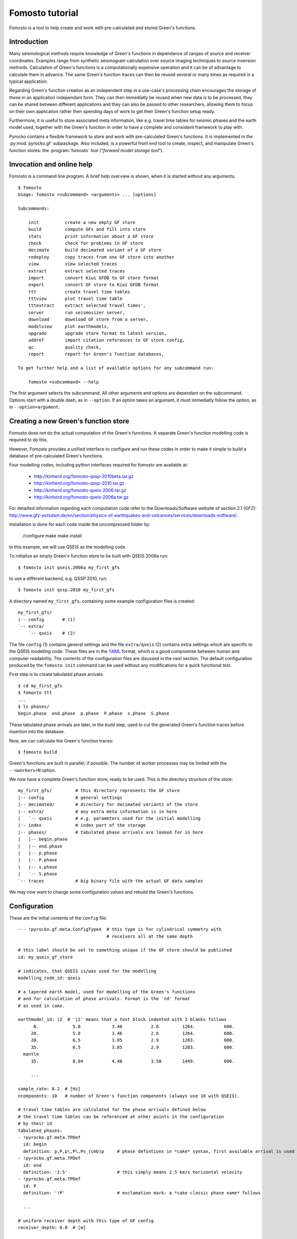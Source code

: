 Fomosto tutorial
================

Fomosto is a tool to help create and work with pre-calculated and stored
Green's functions.

Introduction
------------

Many seismological methods require knowledge of Green's functions in dependance
of ranges of source and receiver coordinates. Examples range from synthetic
seismogram calculation over source imaging techniques to source inversion
methods.  Calculation of Green's functions is a computationally expensive
operation and it can be of advantage to calculate them in advance. The same
Green's function traces can then be reused several or many times as required in
a typical application.

Regarding Green's function creation as an independent step in a use-case's
processing chain encourages the storage of these in an application independant form.
They can then immediatly be reused when new data is to be processed, they can
be shared between different applications and they can also be passed to other
researchers, allowing them to focus on their own application rather then
spending days of work to get their Green's function setup ready.

Furthermore, it is useful to store associated meta information, like e.g.
travel time tables for seismic phases and the earth model used, together with
the Green's function in order to have a complete and consistent framework to
play with.

Pyrocko contains a flexible framework to store and work with pre-calculated
Green's functions. It is implemented in the :py:mod:`pyrocko.gf` subpackage.
Also included, is a powerful front end tool to create, inspect, and manipulate
Green's function stores: the :program:`fomosto` tool ("*forward model storage
tool*").

Invocation and online help
--------------------------

Fomosto is a command line program. A brief help overview is shown, when it is
started without any arguments.

.. highlight:: console

::

    $ fomosto
    Usage: fomosto <subcommand> <arguments> ... [options]

    Subcommands:

        init          create a new empty GF store
        build         compute GFs and fill into store
        stats         print information about a GF store
        check         check for problems in GF store
        decimate      build decimated variant of a GF store
        redeploy      copy traces from one GF store into another
        view          view selected traces
        extract       extract selected traces
        import        convert Kiwi GFDB to GF store format
        export        convert GF store to Kiwi GFDB format
        ttt           create travel time tables
        tttview       plot travel time table
        tttextract    extract selected travel times',
        server        run seismosizer server,
        download      download GF store from a server,
        modelview     plot earthmodels,
        upgrade       upgrade store format to latest version,
        addref        import citation references to GF store config,
        qc            quality check,
        report        report for Green's function databases,

    To get further help and a list of available options for any subcommand run:

        fomosto <subcommand> --help

The first argument selects the subcommand. All other arguments and options are
dependant on the subcommand. Options start with a double dash, as in
``--option``. If an option takes an argument, it must immediatly follow the
option, as in ``--option=argument``.

Creating a new Green's function store
-------------------------------------

Fomosto does not do the actual computation of the Green's functions. A separate
Green's function modelling code is required to do this.

However, Fomosto provides a unified interface to configure and run these codes
in order to make it simple to build a database of pre-calculated Green's
functions.

Four modelling codes, including python interfaces required for fomosto are
available at:

 - http://kinherd.org/fomosto-qssp-2010beta.tar.gz
 - http://kinherd.org/fomosto-qssp-2010.tar.gz
 - http://kinherd.org/fomosto-qseis-2006.tar.gz
 - http://kinherd.org/fomosto-qseis-2006a.tar.gz

For detailled information regarding each computation code refer to the
Downloads/Software website of section 2.1 (GFZ): http://www.gfz-potsdam.de/en/section/physics-of-earthquakes-and-volcanoes/services/downloads-software/.

Installation is done for each code inside the uncompressed folder by:

    ./configure
    make
    make install

In this example, we will use QSEIS as the modelling code.

To initialize an empty Green's function store to be built with QSEIS 2006a run::

    $ fomosto init qseis.2006a my_first_gfs

to use a different backend, e.g. QSSP 2010, run::

    $ fomosto init qssp.2010 my_first_gfs

A directory named ``my_first_gfs``, containing some example configuration files
is created::

    my_first_gfs/
    |-- config       # (1)
    `-- extra/
        `-- qseis    # (2)


The file ``config`` (1) contains general settings and the file ``extra/qseis``
(2) contains extra settings which are specific to the QSEIS modelling code.
These files are in the `YAML <http://yaml.org/>`_ format, which is a good
compromise between human and computer readability. The contents of the
configuration files are disussed in the next section.  The default
configuration produced by the ``fomosto init`` command can be used without any
modifications for a quick functional test.

First step is to create tabulated phase arrivals::

    $ cd my_first_gfs
    $ fomosto ttt
    ...
    $ ls phases/
    begin.phase  end.phase  p.phase  P.phase  s.phase  S.phase

These tabulated phase arrivals are later, in the *build* step, used to cut the
generated Green's function traces before insertion into the database.

Now, we can calculate the Green's function traces::

    $ fomosto build

Green's functions are built in parallel, if possible. The number of worker processes
may be limited with the ``--nworkers=N`` option.

We now have a complete Green's function store, ready to be used. This is the
directory structure of the store::

    my_first_gfs/         # this directory represents the GF store
    |-- config            # general settings
    |-- decimated/        # directory for decimated variants of the store
    |-- extra/            # any extra meta information is in here
    |   `-- qseis         # e.g. parameters used for the initial modelling
    |-- index             # index part of the storage
    |-- phases/           # tabulated phase arrivals are looked for in here
    |   |-- begin.phase
    |   |-- end.phase
    |   |-- p.phase
    |   |-- P.phase
    |   |-- s.phase
    |   `-- S.phase
    `-- traces            # big binary file with the actual GF data samples

We may now want to change some configuration values and rebuild the Green's
functions.

Configuration
-------------

.. highlight :: yaml

These are the initial contents of the ``config`` file::


    --- !pyrocko.gf.meta.ConfigTypeA  # this type is for cylindrical symmetry with
                                      # receivers all at the same depth

    # this label should be set to something unique if the GF store should be published
    id: my_qseis_gf_store

    # indicates, that QSEIS is/was used for the modelling
    modelling_code_id: qseis

    # a layered earth model, used for modelling of the Green's functions
    # and for calculation of phase arrivals. Format is the 'nd' format
    # as used in cake.

    earthmodel_1d: |2  # '|2' means that a text block indented with 2 blanks follows
          0.             5.8            3.46           2.6         1264.           600.
         20.             5.8            3.46           2.6         1264.           600.
         20.             6.5            3.85           2.9         1283.           600.
         35.             6.5            3.85           2.9         1283.           600.
      mantle
         35.             8.04           4.48           3.58        1449.           600.

         ...

    sample_rate: 0.2  # [Hz]
    ncomponents: 10   # number of Green's function components (always use 10 with QSEIS).

    # travel time tables are calculated for the phase arrivals defined below
    # the travel time tables can be referenced at other points in the configuration
    # by their id
    tabulated_phases:
    - !pyrocko.gf.meta.TPDef
      id: begin
      definition: p,P,p\,P\,Pv_(cmb)p     # phase defintions in *cake* syntax, first available arrival is used
    - !pyrocko.gf.meta.TPDef
      id: end
      definition: '2.5'                   # this simply means 2.5 km/s horizontal velocity
    - !pyrocko.gf.meta.TPDef
      id: P
      definition: '!P'                    # exclamation mark: a *cake classic phase name* follows

      ...

    # uniform receiver depth with this type of GF config
    receiver_depth: 0.0  # [m]

    # extents and spacing of the GF traces [m]
    source_depth_min: 10000.0
    source_depth_max: 20000.0
    source_depth_delta: 10000.0
    distance_min: 100000.0
    distance_max: 1000000.0
    distance_delta: 10000.0


Details about the structures in the ``config`` file are given in the
documentation of the :py:mod:`pyrocko.gf.meta` module. In this case, e.g. see
the class :py:class:`pyrocko.gf.meta.ConfigTypeA`.

The initial contents of the QSEIS specific configuration file ``extra/qseis``::

    --- !pyrocko.fomosto.qseis.QSeisConfig #

    # with the folowing setting, Green's functions will be calculated for (at
    # least) the time region between  'begin' minus 50 seconds to 'end' plus 100
    # seconds, where 'begin' and  'end' are tabulated phases as defined in the
    # main configuration

    time_region: [begin-50, end+100]  # see note below

    # cut the Green's functions to the same time span

    cut: [begin-50, end+100]  # see note below

    # following docs are excerpts from the QSEIS documentation

    # select slowness integration algorithm (0 = suggested for full wave-field
    # modelling; 1 or 2 = suggested when using a slowness window with narrow
    # taper range - a technique for suppressing space-domain aliasing)

    sw_algorithm: 0

    # 4 parameters for low and high slowness (Note 1) cut-offs [s/km] with
    # tapering: 0 < slw1 < slw2 defining cosine taper at the lower end, and 0 <
    # slw3 < slw4 defining the cosine taper at the higher end. default values
    # will be used in case of inconsistent input of the cut-offs (possibly with
    # much more computational effort)

    slowness_window: [0.0, 0.0, 0.0, 0.0]    # [s/km]

    # parameter for sampling rate of the wavenumber integration (1 = sampled
    # with the spatial Nyquist frequency, 2 = sampled with twice higher than
    # the Nyquist, and so on: the larger this parameter, the smaller the space-k

    wavenumber_sampling: 2.5

    # the factor for suppressing time domain aliasing (> 0 and <= 1) The
    # suppression of the time domain aliasing is achieved by using the complex
    # frequency technique. The suppression factor should be a value between 0 and
    # 1. If this factor is set to 0.1, for example, the aliasing phase at the
    # reduced time begin is suppressed to 10%.

    aliasing_suppression_factor: 0.1

    # switch for filtering free surface effects (0 = with free surface, i.e.,
    # do not select this filter; 1 = without free surface; 2 = without free
    # surface but with correction on amplitude and wave form. Note switch 2
    # can only be used for receivers at the surface)

    filter_surface_effects: 0

    # switch for filtering waves with a shallow penetration depth (concerning
    # their whole trace from source to receiver), penetration depth limit [km]
    # if this option is selected, waves whose travel path never exceeds the
    # given depth limit will be filtered ("seismic nuting"). the condition for
    # selecting this filter is that the given shallow path depth limit should
    # be larger than both source and receiver depth.

    filter_shallow_paths: 0
    filter_shallow_paths_depth: 0.0  # [km]

    # switch for flat-earth-transform

    sw_flat_earth_transform: 1

    # gradient resolution [%] of vp, vs, and density, if <= 0, then default
    # values (depending on wave length at cut-off frequency) will be used

    gradient_resolution_vp: 0.0
    gradient_resolution_vs: 0.0
    gradient_resolution_density: 0.0

    # wavelet duration [unit = time sample rather than sec!], that is about
    # equal to the half-amplitude cut-off period of the wavelet (> 0. if <= 0,
    # then default value = 2 time samples will be used)

    wavelet_duration_samples: 0.001

    # switch for the wavelet form (0 = user's own wavelet; 1 = default wavelet:
    # normalized square half-sinusoid for simulating a physical delta impulse;
    # 2 = tapered Heaviside wavelet, i.e. integral of wavelet 1)

    wavelet_type: 2

.. highlight:: console

.. note::

    The syntax for the timings in the ``time_region`` and ``cut`` in the above
    example configuration is described in :py:class:`pyrocko.gf.meta.Timing`.

If configuration values have been changed, it may be neccessary to rebuild the
tabulated phase arrivals or the Green's functions. By default, fomosto will
refuse to overwrite any GF store content. Use the ``--force`` option to override
this behaviour::

    $ fomosto ttt --force
    $ fomosto build --force

When debugging problems with the GF modelling setup, it can be helpful to
increase the verbosity of the program::

    $ fomosto build --loglevel=debug --nworkers=1

This will show in more detail, e.g. what input is generated for the modelling
code.

Considerations for real-world applications
------------------------------------------

A Green's function store of type A (:py:class:`pyrocko.gf.meta.ConfigTypeA`)
contains precalculated Green's functions on a grid for combinations of source
depth *z* and source-receiver surface distance *x*. How many Green's functions
to calculate in advance is determined by the use-case. The depth range to be
calculated is given by the earthquake source depths to be studied. The distance
range by the smallest and largest distances between possible source points and
receiver positions. How dense the grid has to be made depends on whether we
want to be able to later interpolate the Green's function between neighboring
nodes (a requirement for the analysis of extended sources) or if we don't have
such a requirement. For bilinear interpolation to work fine, it is neccessary
to make the grid dense enough, so that no aliasing effects can occur. This
means that the grid spacing *dx* should be (considerably) smaller than *v_min /
f_max*, where *v_min* is the slowest apparent velocity of the seismic waves at
the surface and *f_max* is the highest frequency to be analysed. For example if
we want to study waveforms in a frequency range of up to 2 Hz and the slowest
horizontal velocities are 2 km/s, we need a grid spacing well below 1 km so we
may try with 250 m. The Green's functions should be calculated with a temporal
sampling rate of at least 4 Hz in this example, better more.

Typically there is some trial and error involved in determining a stable and
efficient set of parameters for a new modelling setup. The strategy is to first
do some trial runs with a sparse grid and/or with a lowered sampling rate until
we get a feeling for the modelling parameters. The final run for a dense grid,
may take days or even weeks of computation time and we don’t want to waste that
effort.

Diagnostics
-----------

To quickly visualize selected Green's function traces use Fomosto's *view*
subcommand.  Run the following command to show the Green's function traces for
ten equally spaced distances::

    $ fomosto view --extract='20k,@10'

If we are not in the Green's function store's directory, we can equally use::

    $ fomosto view --extract='20k,@10' path/to/my_first_gfs

The extracted traces are shown in a Snuffler window, labeled as ``<counter>
(<source-depth>, <distance>) <component>``.

.. figure:: /static/fomosto_view_1.png
    :align: center

It is also possible to directly compare the traces of two (or more) different
Green's function stores. As a demonstration, here we created two Green's
function stores, one using QSEIS for the modelling (``qseis-test``), the other
using QSSP (``qssp-test``). The example configurations produced by ``fomosto
init ...`` have been used, only the sampling rate has been changed to 1 Hz in
both.  To compare some traces of the two Green's function stores append both
their directory names to the view command::

    $ fomosto view qseis-test qssp-test --extract='20k,@5'

Rearranging the view in Snuffler a bit, we can quickly spot some differences:

.. figure:: /static/fomosto_view_2.png
    :align: center

Here we can see, that at the closest distance, the QSEIS trace (red) contains a
final static offset, while the QSSP trace (blue) does not.

Other diagnostic subcommands are ``fomosto tttview`` to visualize the travel
time tables, ``fomosto stats`` to summarize some technical details, and
``fomosto check`` which checks the store for *NaN* values and some other
problems.

.. _fomosto_report:

Report subcommand
-----------------

The report subcommand will create a pdf document containing an artefacts report, displacement seismograms, velocity seismograms (optional), maximum amplitude graphs for seismograms, spectrum graphs, earth model graphs and the contents of the Green's function configuration file.  Each set of seismograms will contain five graphs with increasing amplitude scales.  To view the subcommands of report, it can be ran without any arguments from the command line.

.. highlight:: console

::

    $ fomosto report
    Create a pdf of displacment and velocity traces, max. amplitude of traces
    and displacment spectra for Green's function stores.

    Usage: fomosto report <subcommand> <arguments> ... [options]

    Subcommands:

        single          create pdf of a single store
        double          create pdf of two stores
        sstandard       create a single store pdf with standard setup
        dstandard       create a double store pdf with standard setup
        slow            create a single store pdf, filtering the
                        traces with a low frequency
        dlow            create a double store pdf, filtering the
                        traces with a low frequency
        shigh           create a single store pdf, filtering the
                        traces with a low frequency
        dhigh           create a single store pdf, filtering the
                        traces with a low frequency
        slowband        create a single store pdf with a low
                        frequency band filter
        dlowband        create a double store pdf with a low
                        frequency band filter
        shighband       create a single store pdf with a high
                        frequency band filter
        dhighband       create a double store pdf with a high
                        frequency band filter
        snone           create a single store pdf with unfiltered traces
        dnone           create a double store pdf with unfiltered traces

    To get further help and a list of available options for any subcommand run:

        fomosto report <subcommand> --help

Configuration file for Report subcommand
----------------------------------------

.. highlight :: yaml

Here is a minimal configuration file (to be used with the ``fomosto report single`` command).  If wanting to use the ``fomosto report double`` command, just copy/paste the entire contents below the existing contents, and change only the ``store_dir`` path.  To see a full configuration file, use the ``output`` option on any of the ``fomosto report`` subcommands.

::

    --- !gft.GreensFunctionTest  # this line is a must

    # needs to point to the main directory of the Green's function store
    store_dir: /home/willey/src/gf_stores/iceland_reg_v2

    # optional: these will base the applied filters on the sampling rate
    # of the store
    rel_lowpass_frequency: 0.125
    rel_highpass_frequency: 0.25

    # optional: these will set the absolute frequencys of the applied filters
    # if neither are set, then the seismograms will not be filtered
    # only one option can be used for low/highpass frequency, so if absolute
    # frequencies are desried, comment/delete the above and uncomment those below
    # lowpass_frequency: 0.0014
    # highpass_frequency: 0.0018

    # a section for the source objects to be used when creating seismograms
    sources:

      # <name>: <type>, the specific source objects to be used, where the names
      # have to be unique (see pyrocko for available source objects
      # :py:class:`pyrocko.gf.seismosizer.Source`)
      source1: !pf.DCSource
        depth: 6500.0
        strike: -90.0
        dip: 90.0
        rake: -90.0

    # a section for the sensor array objects to be used when creating seismograms
    sensors:

      # <name>: !gft.SensorArray, where the name has to be unique
      sensors1: !gft.SensorArray
        depth: 0.0

        # these are the codes for the type of sensors (pyrocko.gf.Target objects)
        codes: ['', STA, '', R]

        # this is the direction [deg] in which the sensor monitors
        azimuth: 0.0

        # this the dip [deg] of the sensor
        dip: 0.0

        # minimum/maximum distances [m] for the sensorys to be array at
        distance_min: 1000.0
        distance_max: 500000.0

        # the direction [deg] along which the sensors will be arrayed
        strike: 0.0

        # amount of sensors per array
        sensor_count: 50

If there are multiple source and sensor array objects in the configuration file, then the command will create seismograms for every combination of source and sensor arry.  Example (partial file)::

    sources:
      source1: !pf.DCSource
        depth: 6500.0
        strike: -90.0
        dip: 90.0
        rake: -90.0
      source2: !pf.DCSource
        depth: 6500.0
        strike: 45.0
        dip: 90.0
        rake: 180.0

    sensors:
      sensors1: !gft.SensorArray
        depth: 0.0
        codes: ['', STA, '', R]
        azimuth: 0.0
        dip: 0.0
        distance_min: 1000.0
        distance_max: 500000.0
        strike: 0.0
        sensor_count: 50
      sensors2: !gft.SensorArray
        depth: 0.0
        codes: ['', STA, '', Z]
        azimuth: 0.0
        dip: 90.0
        distance_min: 1000.0
        distance_max: 500000.0
        strike: 0.0
        sensor_count: 50

This configuration file will create four sets of seismograms (source1-sensors1, source1-sensor-2, ...), but if you only specific source-sensor array combinations, then use the optional parameter ``trace_configs`` like::

    trace_configs:
    - [source1, sensors2]
    - [source2, sensors1]

placed at the bottom of the configuration file.  This will only produce the seismograms for the listed combinations.

.. highlight:: console

To try the configuration file, save to your home directory as ``min_config``.  Make sure you have the specified Green's function store accessible.  Then run::

    $ fomosto report single ~/min_config

and you will create a pdf file called ``iceland_reg_v2_0.25-0.5Hz.pdf`` in your home directory.  If you want to see what an output configuration file looks like::

    $ fomosto report single ~/min_config --output=~/min_config_full

A example displacement seismogram.

.. figure:: /static/fomosto_report_displacement1.png
    :align: center

Creating decimated variants of a Green's function store
-------------------------------------------------------

For some applications, it can be useful if the sampling rate of the Green's
functions are variable; for example if the method first analyses the lower
frequency content of the signal and in a later stage refines the results
including higher frequencies or if the frequency range to be analysed is
dependant on the magnitude of the source. Because a lower sampling rate typically
also means that the Green's functions are required on a less dense spacial grid,
this can lead to less computational effort and lower memory consumption of the
application.

We can create downsampled variants of a Green's function store with the
``fomosto decimate`` command. For example, running

::

    $ fomosto decimate 2
    $ fomosto decimate 4

in a store directory creates variants of the database with half and a quater of
the original sampling rate. The downsampled variants are stored in the
``decimated`` subdirectory of the store, so we can again compare the traces
with

::

    $ fomosto view . decimated/2 decimated/4 --extract='@2,@5'

If not only the temporal but also the spacial
sampling should be reduced, a modified configuration for the downsampled
variants can be used::

    $ cp config config.2.temp
    $ # edit config2.temp; e.g. double the distance_delta value
    $ fomosto decimate 2 --config=config.2.temp
    $ rm config.2.temp

How to combine or split Green's function stores
-----------------------------------------------

Sometimes, it is neccessary to combine or split Green's function stores. For
example if we want to extend an existing store with more additional source
depths, or if we wish to extract a subset of an existing database.  This is
done with Fomosto by creating an empty target store with the desired extents
and by then copying the relevant traces from the source stores to the target
store.

1) Create empty copy of ``my_first_gfs``::

        $ fomosto init redeploy my_first_gfs derived

2) Adjust parameters in ``derived/config``; e.g. change the extents of the
   store.

3) Copy traces from ``my_first_gfs`` to ``derived``. Only traces at
   nodes which are present in both stores are copied.

   ::

      $ fomosto redeploy my_first_gfs derived


